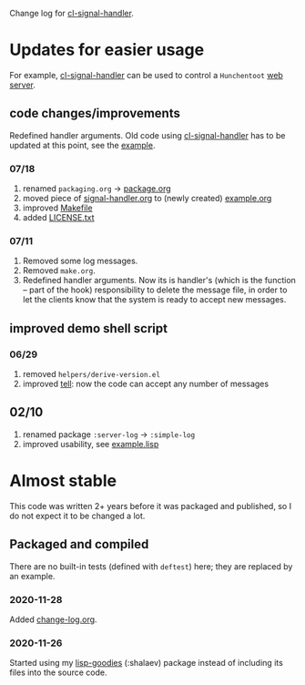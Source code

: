 Change log for [[https://github.com/chalaev/cl-signal-handler][cl-signal-handler]].

* Updates for easier usage
For example, [[https://github.com/chalaev/cl-signal-handler][cl-signal-handler]] can be used to control a =Hunchentoot= [[https://github.com/chalaev/chalaev.com][web server]].

** code changes/improvements
Redefined handler arguments. Old code using [[https://github.com/chalaev/cl-signal-handler][cl-signal-handler]] has to be updated at this point, see the [[file:signal-handler.org][example]].

*** 07/18
1. renamed =packaging.org= → [[file:package.org][package.org]]
2. moved piece of [[file:signal-handler.org][signal-handler.org]] to (newly created) [[file:example.org][example.org]]
3. improved [[file:Makefile][Makefile]]
4. added [[file:LICENSE.txt][LICENSE.txt]]

*** 07/11
1. Removed some log messages.
2. Removed =make.org=.
3. Redefined handler arguments. Now its is handler's (which is the function – part of the hook) responsibility to delete the message file,
   in order to let the clients know that the system is ready to accept new messages.

** improved demo shell script
*** 06/29
1. removed =helpers/derive-version.el=
2. improved [[file:generated/tell][tell]]: now the code can accept any number of messages

** 02/10
1. renamed package =:server-log= → =:simple-log=
2. improved usability, see [[file:generated/example.lisp][example.lisp]]

* Almost stable
This code was written 2+ years before it was packaged and published, so I do not expect it to be changed a lot.

** Packaged and compiled
There are no built-in tests (defined with =deftest=) here; they are replaced by an example.

*** 2020-11-28
Added [[file:change-log.org][change-log.org]].

*** 2020-11-26
Started using my [[https://github.com/chalaev/lisp-goodies][lisp-goodies]] (:shalaev) package instead of including its files into the source code.
